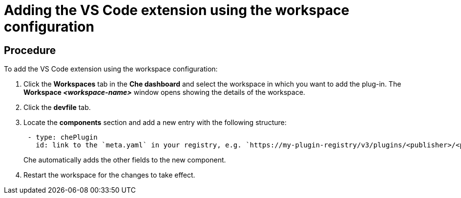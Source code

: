 // Module included in the following assemblies:
//
// adding-che-plug-in-registry-vs-code-extension-to-a-workspace

// This module can be included from assemblies using the following include statement:
// include::<path>/proc_adding-the-vs-code-extension-using-the-workspace-configuration.adoc[leveloffset=+1]

// The file name and the ID are based on the module title. For example:
// * file name: proc_doing-procedure-a.adoc
// * ID: [id='proc_doing-procedure-a_{context}']
// * Title: = Doing procedure A
//
// The ID is used as an anchor for linking to the module. Avoid changing
// it after the module has been published to ensure existing links are not
// broken.
//
// The `context` attribute enables module reuse. Every module's ID includes
// {context}, which ensures that the module has a unique ID even if it is
// reused multiple times in a guide.
//
// Start the title with a verb, such as Creating or Create. See also
// _Wording of headings_ in _The IBM Style Guide_.
[id="adding-the-vs-code-extension-using-the-workspace-configuration_{context}"]
= Adding the VS Code extension using the workspace configuration

[discrete]
== Procedure
To add the VS Code extension using the workspace configuration:

. Click the *Workspaces* tab in the *Che dashboard* and select the workspace in which you want to add the plug-in. The *Workspace _<workspace-name>_* window opens showing the details of the workspace.

. Click the *devfile* tab.

. Locate the *components* section and add a new entry with the following structure:
+
```
 - type: chePlugin
   id: link to the `meta.yaml` in your registry, e.g. `https://my-plugin-registry/v3/plugins/<publisher>/<pluginName>/<pluginVersion>/meta.yaml`
```
+
Che automatically adds the other fields to the new component.
+

. Restart the workspace for the changes to take effect.
